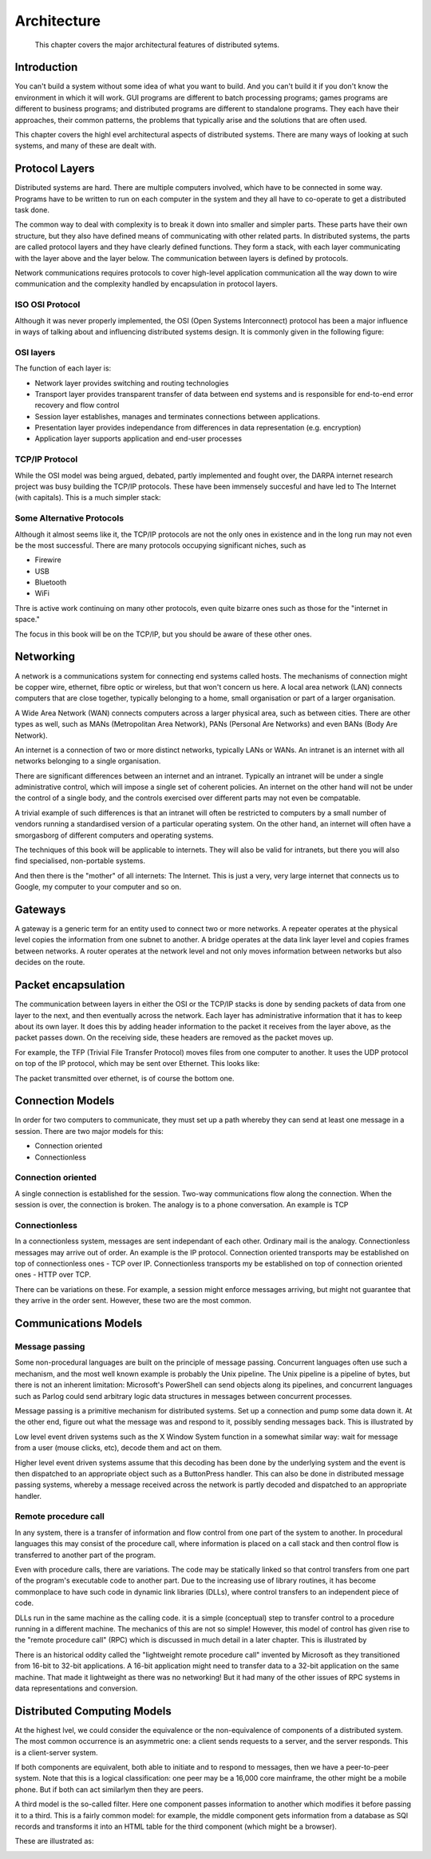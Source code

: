 Architecture
==============

    This chapter covers the major architectural features of distributed sytems.
    

Introduction
--------------

You can't build a system without some idea of what you want to build. And you can't build it if you don't know the environment in which it will work. GUI programs are different to batch processing programs; games programs are different to business programs; and distributed programs are different to standalone programs. They each have their approaches, their common patterns, the problems that typically arise and the solutions that are often used.

This chapter covers the highl evel architectural aspects of distributed systems. There are many ways of looking at such systems, and many of these are dealt with.

Protocol Layers
----------------

Distributed systems are hard. There are multiple computers involved, which have to be connected in some way. Programs have to be written to run on each computer in the system and they all have to co-operate to get a distributed task done.

The common way to deal with complexity is to break it down into smaller and simpler parts. These parts have their own structure, but they also have defined means of communicating with other related parts. In distributed systems, the parts are called protocol layers and they have clearly defined functions. They form a stack, with each layer communicating with the layer above and the layer below. The communication between layers is defined by protocols.

Network communications requires protocols to cover high-level application communication all the way down to wire communication and the complexity handled by encapsulation in protocol layers.

ISO OSI Protocol
~~~~~~~~~~~~~~~~~~

Although it was never properly implemented, the OSI (Open Systems Interconnect) protocol has been a major influence in ways of talking about and influencing distributed systems design. It is commonly given in the following figure: 

.. image:: ../static/img/iso.gif

OSI layers
~~~~~~~~~~~~~~~

The function of each layer is:

- Network layer provides switching and routing technologies
- Transport layer provides transparent transfer of data between end systems and is responsible for end-to-end error recovery and flow control
- Session layer establishes, manages and terminates connections between applications.
- Presentation layer provides independance from differences in data representation (e.g. encryption)
- Application layer supports application and end-user processes

TCP/IP Protocol
~~~~~~~~~~~~~~~~~

While the OSI model was being argued, debated, partly implemented and fought over, the DARPA internet research project was busy building the TCP/IP protocols. These have been immensely succesful and have led to The Internet (with capitals). This is a much simpler stack:

.. image:: ../static/img/tcp_stack.gif 

Some Alternative Protocols
~~~~~~~~~~~~~~~~~~~~~~~~~~~

Although it almost seems like it, the TCP/IP protocols are not the only ones in existence and in the long run may not even be the most successful. There are many protocols occupying significant niches, such as

- Firewire
- USB
- Bluetooth
- WiFi

Thre is active work continuing on many other protocols, even quite bizarre ones such as those for the "internet in space."

The focus in this book will be on the TCP/IP, but you should be aware of these other ones.

Networking
------------

A network is a communications system for connecting end systems called hosts. The mechanisms of connection might be copper wire, ethernet, fibre optic or wireless, but that won't concern us here. A local area network (LAN) connects computers that are close together, typically belonging to a home, small organisation or part of a larger organisation.

A Wide Area Network (WAN) connects computers across a larger physical area, such as between cities. There are other types as well, such as MANs (Metropolitan Area Network), PANs (Personal Are Networks) and even BANs (Body Are Network).

An internet is a connection of two or more distinct networks, typically LANs or WANs. An intranet is an internet with all networks belonging to a single organisation.

There are significant differences between an internet and an intranet. Typically an intranet will be under a single administrative control, which will impose a single set of coherent policies. An internet on the other hand will not be under the control of a single body, and the controls exercised over different parts may not even be compatable.

A trivial example of such differences is that an intranet will often be restricted to computers by a small number of vendors running a standardised version of a particular operating system. On the other hand, an internet will often have a smorgasborg of different computers and operating systems.

The techniques of this book will be applicable to internets. They will also be valid for intranets, but there you will also find specialised, non-portable systems.

And then there is the "mother" of all internets: The Internet. This is just a very, very large internet that connects us to Google, my computer to your computer and so on.


Gateways
---------

A gateway is a generic term for an entity used to connect two or more networks. A repeater operates at the physical level copies the information from one subnet to another. A bridge operates at the data link layer level and copies frames between networks. A router operates at the network level and not only moves information between networks but also decides on the route.

Packet encapsulation
---------------------

The communication between layers in either the OSI or the TCP/IP stacks is done by sending packets of data from one layer to the next, and then eventually across the network. Each layer has administrative information that it has to keep about its own layer. It does this by adding header information to the packet it receives from the layer above, as the packet passes down. On the receiving side, these headers are removed as the packet moves up.

For example, the TFP (Trivial File Transfer Protocol) moves files from one computer to another. It uses the UDP protocol on top of the IP protocol, which may be sent over Ethernet. This looks like: 

.. image:: ../static/img/packets.gif 

The packet transmitted over ethernet, is of course the bottom one.

Connection Models
------------------

In order for two computers to communicate, they must set up a path whereby they can send at least one message in a session. There are two major models for this:

- Connection oriented
- Connectionless

Connection oriented
~~~~~~~~~~~~~~~~~~~~~~

A single connection is established for the session. Two-way communications flow along the connection. When the session is over, the connection is broken. The analogy is to a phone conversation. An example is TCP

Connectionless
~~~~~~~~~~~~~~~

In a connectionless system, messages are sent independant of each other. Ordinary mail is the analogy. Connectionless messages may arrive out of order. An example is the IP protocol. Connection oriented transports may be established on top of connectionless ones - TCP over IP. Connectionless transports my be established on top of connection oriented ones - HTTP over TCP.

There can be variations on these. For example, a session might enforce messages arriving, but might not guarantee that they arrive in the order sent. However, these two are the most common.

Communications Models
----------------------

Message passing
~~~~~~~~~~~~~~~~

Some non-procedural languages are built on the principle of message passing. Concurrent languages often use such a mechanism, and the most well known example is probably the Unix pipeline. The Unix pipeline is a pipeline of bytes, but there is not an inherent limitation: Microsoft's PowerShell can send objects along its pipelines, and concurrent languages such as Parlog could send arbitrary logic data structures in messages between concurrent processes.

Message passing is a primitive mechanism for distributed systems. Set up a connection and pump some data down it. At the other end, figure out what the message was and respond to it, possibly sending messages back. This is illustrated by 

.. image:: ../static/img/msg.gif 

Low level event driven systems such as the X Window System function in a somewhat similar way: wait for message from a user (mouse clicks, etc), decode them and act on them.

Higher level event driven systems assume that this decoding has been done by the underlying system and the event is then dispatched to an appropriate object such as a ButtonPress handler. This can also be done in distributed message passing systems, whereby a message received across the network is partly decoded and dispatched to an appropriate handler.

Remote procedure call
~~~~~~~~~~~~~~~~~~~~~~

In any system, there is a transfer of information and flow control from one part of the system to another. In procedural languages this may consist of the procedure call, where information is placed on a call stack and then control flow is transferred to another part of the program.

Even with procedure calls, there are variations. The code may be statically linked so that control transfers from one part of the program's executable code to another part. Due to the increasing use of library routines, it has become commonplace to have such code in dynamic link libraries (DLLs), where control transfers to an independent piece of code.

DLLs run in the same machine as the calling code. it is a simple (conceptual) step to transfer control to a procedure running in a different machine. The mechanics of this are not so simple! However, this model of control has given rise to the "remote procedure call" (RPC) which is discussed in much detail in a later chapter. This is illustrated by 

.. image:: ../static/img/rpc.gif

There is an historical oddity called the "lightweight remote procedure call" invented by Microsoft as they transitioned from 16-bit to 32-bit applications. A 16-bit application might need to transfer data to a 32-bit application on the same machine. That made it lightweight as there was no networking! But it had many of the other issues of RPC systems in data representations and conversion.

Distributed Computing Models
------------------------------

At the highest lvel, we could consider the equivalence or the non-equivalence of components of a distributed system. The most common occurrence is an asymmetric one: a client sends requests to a server, and the server responds. This is a client-server system.

If both components are equivalent, both able to initiate and to respond to messages, then we have a peer-to-peer system. Note that this is a logical classification: one peer may be a 16,000 core mainframe, the other might be a mobile phone. But if both can act similarlym then they are peers.

A third model is the so-called filter. Here one component passes information to another which modifies it before passing it to a third. This is a fairly common model: for example, the middle component gets information from a database as SQl records and transforms it into an HTML table for the third component (which might be a browser).

These are illustrated as: 

.. image:: ../static/img/peer.gif

